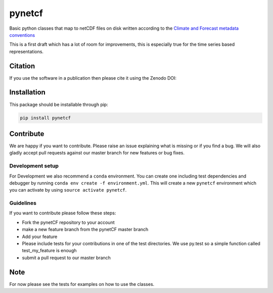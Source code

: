 =======
pynetcf
=======

.. image:: https://travis-ci.org/TUW-GEO/pynetCF.svg?branch=master
    :target: https://travis-ci.org/TUW-GEO/pynetCF

.. image:: https://coveralls.io/repos/github/TUW-GEO/pynetCF/badge.svg?branch=master
   :target: https://coveralls.io/github/TUW-GEO/pynetCF?branch=master

.. image:: https://badge.fury.io/py/pynetcf.svg
    :target: https://badge.fury.io/py/pynetcf

.. image:: https://zenodo.org/badge/DOI/10.5281/zenodo.846768.svg
   :target: https://doi.org/10.5281/zenodo.846768

.. image:: https://readthedocs.org/projects/pynetcf/badge/?version=latest
   :target: http://pynetcf.readthedocs.org/

Basic python classes that map to netCDF files on disk written according to the `Climate and Forecast metadata conventions`_

.. _Climate and Forecast metadata conventions: (http://cfconventions.org/Data/cf-conventions/cf-conventions-1.6/build/cf-conventions.html)

This is a first draft which has a lot of room for improvements, this is especially true for the time series based representations.

Citation
========

If you use the software in a publication then please cite it using the Zenodo DOI:

.. image:: https://zenodo.org/badge/DOI/10.5281/zenodo.846768.svg
   :target: https://doi.org/10.5281/zenodo.846768

Installation
============

This package should be installable through pip:

.. code::

    pip install pynetcf

Contribute
==========

We are happy if you want to contribute. Please raise an issue explaining what
is missing or if you find a bug. We will also gladly accept pull requests
against our master branch for new features or bug fixes.

Development setup
-----------------

For Development we also recommend a ``conda`` environment. You can create one
including test dependencies and debugger by running
``conda env create -f environment.yml``. This will create a new ``pynetcf``
environment which you can activate by using ``source activate pynetcf``.

Guidelines
----------

If you want to contribute please follow these steps:

- Fork the pynetCF repository to your account
- make a new feature branch from the pynetCF master branch
- Add your feature
- Please include tests for your contributions in one of the test directories.
  We use py.test so a simple function called test_my_feature is enough
- submit a pull request to our master branch

Note
====

For now please see the tests for examples on how to use the classes.


